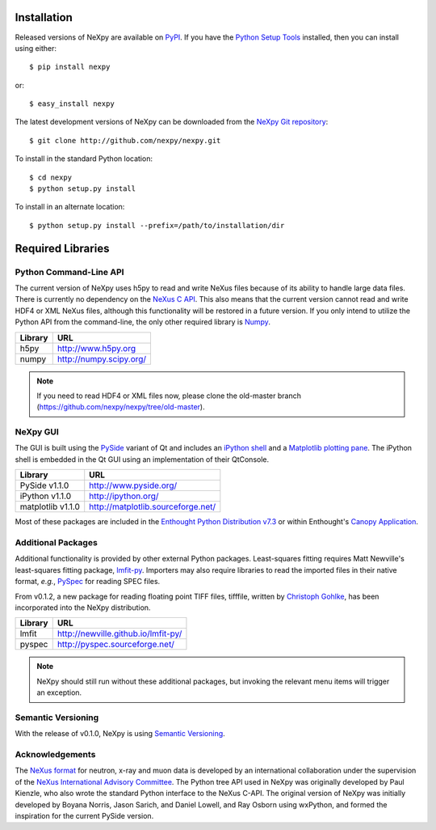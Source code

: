 Installation
============
Released versions of NeXpy are available on `PyPI 
<https://pypi.python.org/pypi/NeXpy/>`_. If you have the `Python Setup Tools 
<https://pypi.python.org/pypi/setuptools>`_ installed, then you can install 
using either::

    $ pip install nexpy

or:: 

    $ easy_install nexpy 

The latest development versions of NeXpy can be downloaded from the `NeXpy Git 
repository <https://github.com/nexpy/nexpy>`_::

    $ git clone http://github.com/nexpy/nexpy.git

To install in the standard Python location::

    $ cd nexpy
    $ python setup.py install

To install in an alternate location::

    $ python setup.py install --prefix=/path/to/installation/dir

Required Libraries
==================
Python Command-Line API
-----------------------
The current version of NeXpy uses h5py to read and write NeXus files because
of its ability to handle large data files. There is currently no dependency 
on the `NeXus C API <http://download.nexusformat.org/doc/html/napi.html>`_. 
This also means that the current version cannot read and write HDF4 or XML 
NeXus files, although this functionality will be restored in a future version.
If you only intend to utilize the Python API from the command-line, the only 
other required library is `Numpy <http://numpy.scipy.org>`_.

=================  =================================================
Library            URL
=================  =================================================
h5py               http://www.h5py.org
numpy              http://numpy.scipy.org/
=================  =================================================

.. note:: If you need to read HDF4 or XML files now, please clone the 
          old-master branch (https://github.com/nexpy/nexpy/tree/old-master).

NeXpy GUI
---------
The GUI is built using the `PySide <http://www.pyside.org/>`_ variant of Qt and 
includes an `iPython shell <http://ipython.org/>`_ and a `Matplotlib
plotting pane <http://matplotlib.sourceforge.net>`_. The iPython shell is
embedded in the Qt GUI using an implementation of their QtConsole.
          
=================  =================================================
Library            URL
=================  =================================================
PySide v1.1.0      http://www.pyside.org/
iPython v1.1.0     http://ipython.org/
matplotlib v1.1.0  http://matplotlib.sourceforge.net/
=================  =================================================

Most of these packages are included in the `Enthought Python Distribution v7.3 
<http://www.enthought.com>`_ or within Enthought's `Canopy Application
<https://www.enthought.com/products/canopy/>`_.

Additional Packages
-------------------
Additional functionality is provided by other external Python packages. 
Least-squares fitting requires Matt Newville's least-squares fitting package, 
`lmfit-py <http://newville.github.io/lmfit-py>`_. Importers may also require 
libraries to read the imported files in their native format, *e.g.*, `PySpec 
<http://pyspec.sourceforge.net>`_ for reading SPEC files. 

From v0.1.2, a new package for reading floating point TIFF files, tifffile, 
written by `Christoph Gohlke <http://www.lfd.uci.edu/~gohlke/>`_, has been 
incorporated into the NeXpy distribution.

=================  =================================================
Library            URL
=================  =================================================
lmfit              http://newville.github.io/lmfit-py/
pyspec             http://pyspec.sourceforge.net/
=================  =================================================

.. note:: NeXpy should still run without these additional packages, but invoking
          the relevant menu items will trigger an exception. 

Semantic Versioning
-------------------
With the release of v0.1.0, NeXpy is using `Semantic Versioning 
<http://semver.org/spec/v2.0.0.html>`_.

Acknowledgements
----------------
The `NeXus format <http://www.nexusformat.org>`_ for neutron, x-ray and muon 
data is developed by an international collaboration under the supervision of the 
`NeXus International Advisory Committee <http://wiki.nexusformat.org/NIAC>`_. 
The Python tree API used in NeXpy was originally developed by Paul Kienzle, who
also wrote the standard Python interface to the NeXus C-API. The original 
version of NeXpy was initially developed by Boyana Norris, Jason Sarich, and 
Daniel Lowell, and Ray Osborn using wxPython, and formed the inspiration
for the current PySide version.

